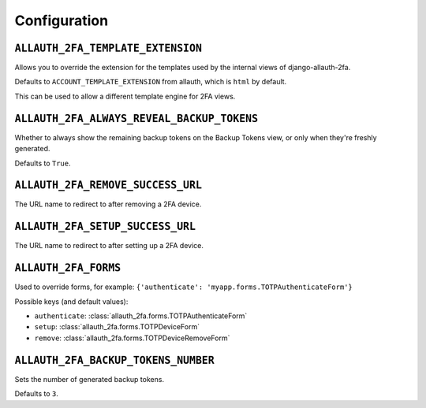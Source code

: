 Configuration
=============

``ALLAUTH_2FA_TEMPLATE_EXTENSION``
----------------------------------

Allows you to override the extension for the templates used by the internal
views of django-allauth-2fa.

Defaults to ``ACCOUNT_TEMPLATE_EXTENSION`` from allauth, which is ``html`` by
default.

This can be used to allow a different template engine for 2FA views.

``ALLAUTH_2FA_ALWAYS_REVEAL_BACKUP_TOKENS``
-------------------------------------------

Whether to always show the remaining backup tokens on the
Backup Tokens view, or only when they're freshly generated.

Defaults to ``True``.

``ALLAUTH_2FA_REMOVE_SUCCESS_URL``
-----------------------------------

The URL name to redirect to after removing a 2FA device.

``ALLAUTH_2FA_SETUP_SUCCESS_URL``
----------------------------------

The URL name to redirect to after setting up a 2FA device.

``ALLAUTH_2FA_FORMS``
----------------------------------

Used to override forms, for example:
``{'authenticate': 'myapp.forms.TOTPAuthenticateForm'}``

Possible keys (and default values):

* ``authenticate``: :class:`allauth_2fa.forms.TOTPAuthenticateForm`
* ``setup``: :class:`allauth_2fa.forms.TOTPDeviceForm`
* ``remove``: :class:`allauth_2fa.forms.TOTPDeviceRemoveForm`

``ALLAUTH_2FA_BACKUP_TOKENS_NUMBER``
----------------------------------

Sets the number of generated backup tokens.

Defaults to ``3``.
